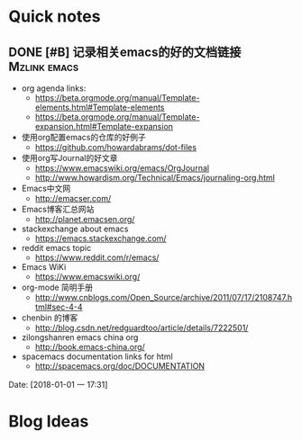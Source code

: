 * Quick notes

** DONE [#B] 记录相关emacs的好的文档链接                      :Mzlink:emacs:
   CLOSED: [2018-01-01 一 17:48]

   - org agenda links:
     - https://beta.orgmode.org/manual/Template-elements.html#Template-elements
     - https://beta.orgmode.org/manual/Template-expansion.html#Template-expansion
   - 使用org配置emacs的仓库的好例子
     - https://github.com/howardabrams/dot-files
   - 使用org写Journal的好文章
     - https://www.emacswiki.org/emacs/OrgJournal
     - http://www.howardism.org/Technical/Emacs/journaling-org.html
   - Emacs中文网
     - http://emacser.com/
   - Emacs博客汇总网站
     - http://planet.emacsen.org/
   - stackexchange about emacs
     - https://emacs.stackexchange.com/
   - reddit emacs topic
     - https://www.reddit.com/r/emacs/
   - Emacs WiKi
     - https://www.emacswiki.org/
   - org-mode 简明手册
     - http://www.cnblogs.com/Open_Source/archive/2011/07/17/2108747.html#sec-4-4
   - chenbin 的博客
     - http://blog.csdn.net/redguardtoo/article/details/7222501/
   - zilongshanren emacs china org
     - http://book.emacs-china.org/
   - spacemacs documentation links for html
     - http://spacemacs.org/doc/DOCUMENTATION
  
  Date: [2018-01-01 一 17:31]

* Blog Ideas

